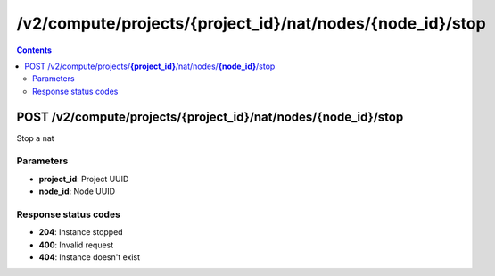 /v2/compute/projects/{project_id}/nat/nodes/{node_id}/stop
------------------------------------------------------------------------------------------------------------------------------------------

.. contents::

POST /v2/compute/projects/**{project_id}**/nat/nodes/**{node_id}**/stop
~~~~~~~~~~~~~~~~~~~~~~~~~~~~~~~~~~~~~~~~~~~~~~~~~~~~~~~~~~~~~~~~~~~~~~~~~~~~~~~~~~~~~~~~~~~~~~~~~~~~~~~~~~~~~~~~~~~~~~~~~~~~~~~~~~~~~~~~~~~~~~~~~~~~~~~~~~~~~~
Stop a nat

Parameters
**********
- **project_id**: Project UUID
- **node_id**: Node UUID

Response status codes
**********************
- **204**: Instance stopped
- **400**: Invalid request
- **404**: Instance doesn't exist

